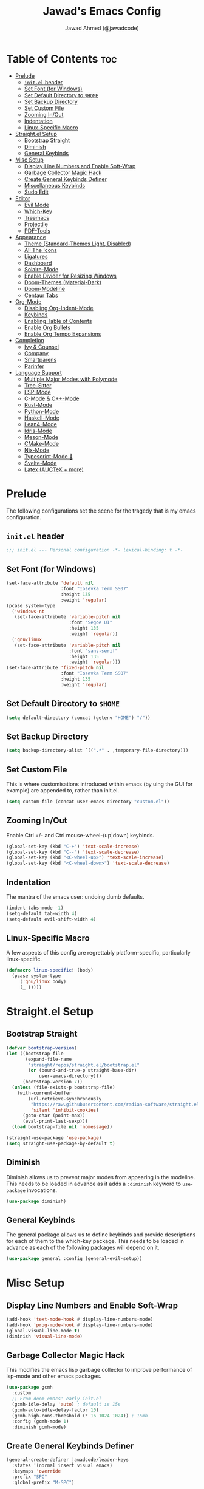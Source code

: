 #+TITLE: Jawad's Emacs Config
#+AUTHOR: Jawad Ahmed (@jawadcode)
#+DESCRIPTION: My personal emacs configuration.
#+STARTUP: showeverything
#+OPTIONS: toc:2
#+PROPERTY: header-args:emacs-lisp :tangle ./init.el :mkdirp yes

# TODO:
# * Proof-General for Coq, I may test Coq out on windows considering
#   that i have the DKML OCaml toolchain working.

* Table of Contents :toc:
- [[#prelude][Prelude]]
  - [[#initel-header][~init.el~ header]]
  - [[#set-font-for-windows][Set Font (for Windows)]]
  - [[#set-default-directory-to-home][Set Default Directory to ~$HOME~]]
  - [[#set-backup-directory][Set Backup Directory]]
  - [[#set-custom-file][Set Custom File]]
  - [[#zooming-inout][Zooming In/Out]]
  - [[#indentation][Indentation]]
  - [[#linux-specific-macro][Linux-Specific Macro]]
- [[#straightel-setup][Straight.el Setup]]
  - [[#bootstrap-straight][Bootstrap Straight]]
  - [[#diminish][Diminish]]
  - [[#general-keybinds][General Keybinds]]
- [[#misc-setup][Misc Setup]]
  - [[#display-line-numbers-and-enable-soft-wrap][Display Line Numbers and Enable Soft-Wrap]]
  - [[#garbage-collector-magic-hack][Garbage Collector Magic Hack]]
  - [[#create-general-keybinds-definer][Create General Keybinds Definer]]
  - [[#miscellaneous-keybinds][Miscellaneous Keybinds]]
  - [[#sudo-edit][Sudo Edit]]
- [[#editor][Editor]]
  - [[#evil-mode][Evil Mode]]
  - [[#which-key][Which-Key]]
  - [[#treemacs][Treemacs]]
  - [[#projectile][Projectile]]
  - [[#pdf-tools][PDF-Tools]]
- [[#appearance][Appearance]]
  - [[#theme-standard-themes-light-disabled][Theme (Standard-Themes Light, Disabled)]]
  - [[#all-the-icons][All The Icons]]
  - [[#ligatures][Ligatures]]
  - [[#dashboard][Dashboard]]
  - [[#solaire-mode][Solaire-Mode]]
  - [[#enable-divider-for-resizing-windows][Enable Divider for Resizing Windows]]
  - [[#doom-themes-material-dark][Doom-Themes (Material-Dark)]]
  - [[#doom-modeline][Doom-Modeline]]
  - [[#centaur-tabs][Centaur Tabs]]
- [[#org-mode][Org-Mode]]
  - [[#disabling-org-indent-mode][Disabling Org-Indent-Mode]]
  - [[#keybinds][Keybinds]]
  - [[#enabling-table-of-contents][Enabling Table of Contents]]
  - [[#enable-org-bullets][Enable Org Bullets]]
  - [[#enable-org-tempo-expansions][Enable Org Tempo Expansions]]
- [[#completion][Completion]]
  - [[#ivy--counsel][Ivy & Counsel]]
  - [[#company][Company]]
  - [[#smartparens][Smartparens]]
  - [[#parinfer][Parinfer]]
- [[#language-support][Language Support]]
  - [[#multiple-major-modes-with-polymode][Multiple Major Modes with Polymode]]
  - [[#tree-sitter][Tree-Sitter]]
  - [[#lsp-mode][LSP-Mode]]
  - [[#c-mode--c-mode][C-Mode & C++-Mode]]
  - [[#rust-mode][Rust-Mode]]
  - [[#python-mode][Python-Mode]]
  - [[#haskell-mode][Haskell-Mode]]
  - [[#lean4-mode][Lean4-Mode]]
  - [[#idris-mode][Idris-Mode]]
  - [[#meson-mode][Meson-Mode]]
  - [[#cmake-mode][CMake-Mode]]
  - [[#nix-mode][Nix-Mode]]
  - [[#typescript-mode-][Typescript-Mode 🤮]]
  - [[#svelte-mode][Svelte-Mode]]
  - [[#latex-auctex--more][Latex (AUCTeX + more)]]

* Prelude

The following configurations set the scene for the tragedy that is my emacs
configuration.
  
** ~init.el~ header

#+begin_src emacs-lisp
  ;;; init.el --- Personal configuration -*- lexical-binding: t -*-
#+end_src

** Set Font (for Windows)

#+begin_src emacs-lisp
  (set-face-attribute 'default nil
                      :font "Iosevka Term SS07"
                      :height 135
                      :weight 'regular)
  (pcase system-type
    ('windows-nt
     (set-face-attribute 'variable-pitch nil
                         :font "Segoe UI"
                         :height 135
                         :weight 'regular))
    ('gnu/linux
     (set-face-attribute 'variable-pitch nil
                         :font "sans-serif"
                         :height 135
                         :weight 'regular)))
  (set-face-attribute 'fixed-pitch nil
                      :font "Iosevka Term SS07"
                      :height 135
                      :weight 'regular)
#+end_src

** Set Default Directory to ~$HOME~

#+begin_src emacs-lisp
  (setq default-directory (concat (getenv "HOME") "/"))
#+end_src

** Set Backup Directory

#+begin_src emacs-lisp
  (setq backup-directory-alist `((".*" . ,temporary-file-directory)))
#+end_src

** Set Custom File

This is where customisations introduced within emacs (by uing the GUI for
example) are appended to, rather than init.el.

#+begin_src emacs-lisp
  (setq custom-file (concat user-emacs-directory "custom.el"))
#+end_src

** Zooming In/Out

Enable Ctrl +/- and Ctrl mouse-wheel-(up|down) keybinds.

#+begin_src emacs-lisp
  (global-set-key (kbd "C-+") 'text-scale-increase)
  (global-set-key (kbd "C--") 'text-scale-decrease)
  (global-set-key (kbd "<C-wheel-up>") 'text-scale-increase)
  (global-set-key (kbd "<C-wheel-down>") 'text-scale-decrease)
#+end_src

** Indentation

The mantra of the emacs user: undoing dumb defaults.

#+begin_src emacs-lisp
  (indent-tabs-mode -1)
  (setq-default tab-width 4)
  (setq-default evil-shift-width 4)
#+end_src

** Linux-Specific Macro

A few aspects of this config are regrettably platform-specific, particularly
linux-specific.

#+begin_src emacs-lisp
  (defmacro linux-specific! (body)
    (pcase system-type
       ('gnu/linux body)
       (_ ())))
#+end_src

* Straight.el Setup

** Bootstrap Straight

#+begin_src emacs-lisp
  (defvar bootstrap-version)
  (let ((bootstrap-file
         (expand-file-name
          "straight/repos/straight.el/bootstrap.el"
          (or (bound-and-true-p straight-base-dir)
              user-emacs-directory)))
        (bootstrap-version 7))
    (unless (file-exists-p bootstrap-file)
      (with-current-buffer
          (url-retrieve-synchronously
           "https://raw.githubusercontent.com/radian-software/straight.el/develop/install.el"
           'silent 'inhibit-cookies)
        (goto-char (point-max))
        (eval-print-last-sexp)))
    (load bootstrap-file nil 'nomessage))

  (straight-use-package 'use-package)
  (setq straight-use-package-by-default t)
#+end_src

** Diminish

Diminish allows us to prevent major modes from appearing in the modeline. This
needs to be loaded in advance as it adds a ~:diminish~ keyword to ~use-package~
invocations.

#+begin_src emacs-lisp
  (use-package diminish)
#+end_src

** General Keybinds

The general package allows us to define keybinds and provide descriptions for
each of them to the which-key package. This needs to be loaded in advance as
each of the following packages will depend on it.

#+begin_src emacs-lisp
  (use-package general :config (general-evil-setup))
#+end_src

* Misc Setup

** Display Line Numbers and Enable Soft-Wrap

#+begin_src emacs-lisp
  (add-hook 'text-mode-hook #'display-line-numbers-mode)
  (add-hook 'prog-mode-hook #'display-line-numbers-mode)
  (global-visual-line-mode t)
  (diminish 'visual-line-mode)
#+end_src

** Garbage Collector Magic Hack

This modifies the emacs lisp garbage collector to improve performance of lsp-mode
and other emacs packages.

#+begin_src emacs-lisp
  (use-package gcmh
    :custom
    ;; From doom emacs' early-init.el
    (gcmh-idle-delay 'auto) ; default is 15s
    (gcmh-auto-idle-delay-factor 10)
    (gcmh-high-cons-threshold (* 16 1024 1024)) ; 16mb
    :config (gcmh-mode 1)
    :diminish gcmh-mode)
#+end_src

** Create General Keybinds Definer

#+begin_src emacs-lisp
  (general-create-definer jawadcode/leader-keys
    :states '(normal insert visual emacs)
    :keymaps 'override
    :prefix "SPC"
    :global-prefix "M-SPC")
#+end_src

** Miscellaneous Keybinds

#+begin_src emacs-lisp
  ;; Miscellaneous keybinds
  (jawadcode/leader-keys
    "SPC" '(find-file :wk "Find file")
    "f"   '(:ignore t :wk "File")
    "f r" '(counsel-recentf :wk "Find recent files")
    "f c" '((lambda () (interactive) (find-file "~/.config/emacs/init.org")) :wk "Open emacs config")
    ";"   '(comment-line :wk "Comment lines")
    ;; Help keybinds
    "h" '(:ignore t :wk "Help")
    "h f" '(describe-function :wk "Describe function")
    "h v" '(describe-variable :wk "Describe variable")
    "h r" '((lambda () (interactive) (load-file user-init-file) (load-file user-init-file)) :wk "Reload config")
    ;; Toggle keybinds
    "t"   '(:ignore t :wk "Toggle")
    "t l" '(display-line-numbers-mode :wk "Toggle line numbers")
    "t v" '(visual-line-mode :wk "Toggle visual-line-mode"))
#+end_src

** Sudo Edit

#+begin_src emacs-lisp
  (linux-specific!
   (use-package sudo-edit
     :config
     (jawadcode/leader-keys
       "s" '(:ignore t :wk "Sudo Edit")
       "s f" '(sudo-edit-find-file :wk "Sudo find file")
       "s e" '(sudo-edit :wk "Sudo edit file"))))
  #+end_src

* Editor

** Evil Mode

Vim keybinds in emacs because why not.

#+begin_src emacs-lisp
  (use-package evil
    :custom
    (evil-want-integration t)
    (evil-want-keybinding nil)
    (evil-vsplit-window-right t)
    (evil-split-window-below t)
    :init
    :config
    (evil-set-undo-system 'undo-redo)
    (evil-mode 1)
    (jawadcode/leader-keys
      "w"   '(:ignore t :wk "Windows")

      ;; Window splits
      "w x" '(evil-window-delete :wk "Close window")
      "w n" '(evil-window-new :wk "New horizontal window")
      "w m" '(evil-window-vnew :wk "New vertical window")
      "w h" '(evil-window-split :wk "Horizontal split window")
      "w v" '(evil-window-vsplit :wk "Vertical split window")

      ;; Window motions
      "w h" '(evil-window-left :wk "Window left")
      "w j" '(evil-window-down :wk "Window down")
      "w k" '(evil-window-up :wk "Window up")
      "w l" '(evil-window-right :wk "Window right")
      "w w" '(evil-window-next :wk "Goto next window")))

  ;; Extra evil stuff
  (use-package evil-collection
    :after evil
    :custom (evil-collection-mode-list '(dashboard dired ibuffer))
    :config (evil-collection-init)
    :diminish evil-collection-unimpaired-mode)

  (use-package evil-anzu :after evil)

  (use-package evil-tutor)
    #+end_src

** Which-Key

Which-key shows a menu of keybinds whenever a key that is the beginning of a
keybind is pressed.

#+begin_src emacs-lisp
  (use-package which-key
    :init (which-key-mode 1)
    :custom
    (which-key-add-column-padding 3)
    (which-key-idle-delay 0.1)
    :diminish which-key-mode)
#+end_src

** Treemacs

This is a file-tree view that can be opened to the left side of any code buffers.

#+begin_src emacs-lisp
  (use-package treemacs-all-the-icons :defer t :commands treemacs-all-the-icons)

  (use-package treemacs
    :config
    (jawadcode/leader-keys
      "t t" '((lambda () (treemacs)) :wk "Toggle treemacs"))
    (treemacs-load-all-the-icons-with-workaround-font "Hermit"))

  (use-package treemacs-evil :after (treemacs evil))

  (use-package treemacs-projectile :after (treemacs projectile))

  (use-package treemacs-icons-dired)

  (use-package treemacs-tab-bar :after treemacs)
#+end_src

** Projectile

This allows us to manage projects and integrates with lsp-mode as well as
treemacs.

#+begin_src emacs-lisp
  (use-package projectile
    :config
    (projectile-mode 1)
    (jawadcode/leader-keys
      "p" '(projectile-command-map :wk "Projectile"))
    :diminish projectile-mode)
#+end_src

** PDF-Tools

A PDF viewer.

#+begin_src emacs-lisp
  (linux-specific!
   (use-package pdf-tools
     :mode ("\\.pdf\\'" . pdf-view-mode)
     :config
     (setq-default pdf-view-display-size 'fit-width)
     (setq pdf-view-use-scaling t
	   pdf-view-use-imagemagick nil)
     (add-hook 'pdf-view-mode-hook
	       (lambda ()
		 (setq-local evil-normal-state-cursor (list nil))))
     (evil-make-overriding-map pdf-view-mode-map 'normal)))
#+end_src

* Appearance

** Theme (Standard-Themes Light, Disabled)

#+begin_src emacs-lisp :tangle no
  (use-package standard-themes
    :custom
    ;; Read the doc string of each of those user options.  These are some
    ;; sample values.
    (standard-themes-bold-constructs t)
    (standard-themes-italic-constructs t)
    (standard-themes-disable-other-themes t)
    (standard-themes-mixed-fonts t)
    (standard-themes-variable-pitch-ui t)
    (standard-themes-prompts '(extrabold italic))
    ;; more complex alist to set weight, height, and optional
    ;; `variable-pitch' per heading level (t is for any level not
    ;; specified):
    (standard-themes-headings
     '((0 . (variable-pitch light 1.8))
       (1 . (variable-pitch light 1.7))
       (2 . (variable-pitch light 1.6))
       (3 . (variable-pitch semilight 1.5))
       (4 . (variable-pitch semilight 1.4))
       (5 . (variable-pitch 1.3))
       (6 . (variable-pitch 1.2))
       (7 . (variable-pitch 1.1))
       (agenda-date . (1.2))
       (agenda-structure . (variable-pitch light 1.7))
       (t . (variable-pitch 1.0))))
    :config
    (standard-themes-load-light)) ; OR (standard-themes-load-dark))
#+end_src

** All The Icons

Allows for icon support across many packages.

#+begin_src emacs-lisp
  (use-package all-the-icons
    :if (display-graphic-p))

  ;; This enables all-the-icons in the dired file manager
  (use-package all-the-icons-dired
    :after all-the-icons
    :hook (dired-mode . all-the-icons-dired-mode))
#+end_src

** Ligatures

#+begin_src emacs-lisp
  (use-package ligature
    :config
    ;; Enable all Iosevka ligatures in programming modes
    (ligature-set-ligatures
     'prog-mode
     '("|||>" "<|||" "<==>" "<!--" "####" "~~>" "***" "||=" "||>"
       ":::" "::=" "=:=" "===" "==>" "=!=" "=>>" "=<<" "=/=" "!=="
       "!!." ">=>" ">>=" ">>>" ">>-" ">->" "->>" "-->" "---" "-<<"
       "<~~" "<~>" "<*>" "<||" "<|>" "<$>" "<==" "<=>" "<=<" "<->"
       "<--" "<-<" "<<=" "<<-" "<<<" "<+>" "</>" "###" "#_(" "..<"
       "..." "+++" "/==" "///" "_|_" "www" "&&" "^=" "~~" "~@" "~="
       "~>" "~-" "**" "*>" "*/" "||" "|}" "|]" "|=" "|>" "|-" "{|"
       "[|" "]#" "::" ":=" ":>" ":<" "$>" "==" "=>" "!=" "!!" ">:"
       ">=" ">>" ">-" "-~" "-|" "->" "--" "-<" "<~" "<*" "<|" "<:"
       "<$" "<=" "<>" "<-" "<<" "<+" "</" "#{" "#[" "#:" "#=" "#!"
       "##" "#(" "#?" "#_" "%%" ".=" ".-" ".." ".?" "+>" "++" "?:"
       "?=" "?." "??" ";;" "/*" "/=" "/>" "//" "__" "~~" "(*" "*)"
       "\\\\" "://"))
    ;; Enables ligature checks globally in all buffers. You can also do it
    ;; per mode with `ligature-mode'.
    (global-ligature-mode t))
#+end_src

** Dashboard

This package shows a dashboard on startup, getting rid of that hideous default
one. It includes useful links to recent files as well as projects, and most
importantly, it has a better emacs logo.

#+begin_src emacs-lisp
  (use-package dashboard
    :after (all-the-icons projectile)
    :init
    (setq initial-buffer-choice 'dashboard-open)
    (setq dashboard-startup-banner 'logo)
    (setq dashboard-icon-type 'all-the-icons)
    (setq dashboard-projects-backend 'projectile)
    (setq dashboard-center-content t)
    (setq dashboard-set-heading-icons t)
    (setq dashboard-set-file-icons t)
    (setq dashboard-startupify-list '(dashboard-insert-banner
                                      dashboard-insert-newline
                                      dashboard-insert-banner-title
                                      dashboard-insert-newline
                                      dashboard-insert-navigator
                                      dashboard-insert-newline
                                      dashboard-insert-init-info
                                      dashboard-insert-items))
    (setq dashboard-items '((recents   . 6)
                            (projects  . 6)
                            (bookmarks . 6)))
    :config
    (dashboard-setup-startup-hook))
#+end_src

** Solaire-Mode

Distinguishes code buffers from other buffers. Idk if this is even working but
once again, I can't be bothered checking.

#+begin_src emacs-lisp
  (use-package solaire-mode :config (solaire-global-mode +1))
#+end_src

** Enable Divider for Resizing Windows

#+begin_src emacs-lisp
  (window-divider-mode)
#+end_src

** Doom-Themes (Material-Dark)

#+begin_src emacs-lisp
  (use-package doom-themes
    :demand t
    :config
    (setq doom-themes-enable-bold t
          doom-themes-enable-italic t
          doom-themes-padded-modeline t)
    (load-theme 'doom-material-dark t)

    (doom-themes-visual-bell-config)
    (doom-themes-org-config))
#+end_src

** Doom-Modeline

#+begin_src emacs-lisp
  (use-package nerd-icons)
  (use-package doom-modeline
    :ensure t
    :init (doom-modeline-mode 1))
#+end_src

** Centaur Tabs

#+begin_src emacs-lisp
  (use-package centaur-tabs
    :after (all-the-icons)
    :config
    (setq centaur-tabs-style "bar")
    (setq centaur-tabs-set-bar 'over)
    (centaur-tabs-mode t)
    :hook (dashboard-mode . centaur-tabs-local-mode)
    :bind
    ("C-<tab>"   . centaur-tabs-backward)
    ("C-S-<tab>" . centaur-tabs-forward))
#+end_src

* Org-Mode

** Disabling Org-Indent-Mode

#+begin_src emacs-lisp
  (setq org-indent-mode nil)
#+end_src

** Keybinds

#+begin_src emacs-lisp
  ;; Org-mode keybinds
  (jawadcode/leader-keys
    "m"   '(:ignore t :wk "Org")
    "m a" '(org-agenda :wk "Org agenda")
    "m e" '(org-export-dispatch :wk "Org export dispatch")
    "m i" '(org-toggle-item :wk "Org toggle item")
    "m t" '(org-todo :wk "Org todo")
    "m B" '(org-babel-tangle :wk "Org babel tangle")
    "m T" '(org-todo-list :wk "Org todo list"))

  ;; Org mode table keybinds
  (jawadcode/leader-keys
    "m b"   '(:ignore t :wk "Tables")
    "m b -" '(org-table-insert-hline :wk "Insert hline in table"))

  ;; Org mode datetime keybinds
  (jawadcode/leader-keys
    "m d"   '(:ignore t :wk "Date/deadline")
    "m d t" '(org-time-stamp :wk "Org time stamp"))
#+end_src

** Enabling Table of Contents

Toc-org automatically generates a table of contents (toc) for org files.

#+begin_src emacs-lisp
  (use-package toc-org
    :commands toc-org-enable
    :hook (org-mode . toc-org-enable))
#+end_src

** Enable Org Bullets

Org-bullets gives us fancy bullet-points with headings and lists in org mode,
as well as indentation under each heading for clarity.

#+begin_src emacs-lisp
  (add-hook 'org-mode-hook 'org-indent-mode)
  (use-package org-bullets)
  (add-hook 'org-mode-hook (lambda () (org-bullets-mode 1)))
#+end_src

** Enable Org Tempo Expansions

Like emmet but for org-mode.
For example, <s expands to a source code block when followed by TAB.

#+begin_src emacs-lisp
  (require 'org-tempo)
#+end_src

* Completion

** Ivy & Counsel

Ivy is a generic completion frontend.
Counsel provides Ivy versions of common Emacs commands.
Ivy-rich adds descriptions alongside commands in M-x.

#+begin_src emacs-lisp
  (use-package ivy
    ;; :bind
    ;; (("C-c C-r" . ivy-resume)
    ;;  ("C-x B"   . ivy-switch-buffer-other-window))
    :custom
    (ivy-use-virtual-buffers t)
    (ivy-count-format "(%d/%d) ")
    (enable-recursive-minibuffers t)
    :config
    (ivy-mode)
    (jawadcode/leader-keys
      "i"   '(:ignore t :wk "Ivy")
      "i r" '(ivy-resume :wk "Resume previous Ivy completion")
      "i b" '(ivy-switch-buffer-other-window :wk "Switch to another buffer in another window"))
    :diminish ivy-mode)

  (use-package counsel
    :after ivy
    :config (counsel-mode)
    :diminish counsel-mode)

  ;; Adds bling to our ivy completions
  (use-package ivy-rich
    :after ivy
    :init (ivy-rich-mode 1)
    :custom
    ;; I'll be honest, idk what this does
    (ivy-virtual-abbreviate 'full
                            ivy-rich-switch-buffer-align-virtual-buffer t
                            ivy-rich-path-style 'abbrev)
    :config
    (ivy-set-display-transformer 'ivy-switch-buffer
                                'ivy-rich-switch-buffer-transform))

  (use-package all-the-icons-ivy-rich
    :after ivy-rich
    :init (all-the-icons-ivy-rich-mode 1))
#+end_src

** Company

Company is a completion framework for text-mode.

#+begin_src emacs-lisp
  (use-package company
    :init (setq company-tooltip-align-annotations t)
    :config
    (define-key company-active-map (kbd "C-n") nil) ; Select next
    (define-key company-active-map (kbd "C-p") nil) ; Select previous
    (define-key company-active-map (kbd "RET") nil) ; Complete selection
    (define-key company-active-map (kbd "M-j") #'company-select-next)
    (define-key company-active-map (kbd "M-k") #'company-select-previous)
    (define-key company-active-map (kbd "<tab>") #'company-complete-selection)
    (global-company-mode)
    (diminish 'company-capf-mode)
    :diminish company-mode)

  (use-package company-box
    :after company
    :hook (company-mode . company-box-mode)
    :diminish company-box-mode)
#+end_src

** Smartparens

Smartparens provides the automatic closing of pairs.

#+begin_src emacs-lisp
  (use-package smartparens-mode
    :straight smartparens
    :hook (prog-mode text-mode markdown-mode)
    :config (require 'smartparens-config)
    :diminish smartparens-mode)
#+end_src

** Parinfer

+Parinfer handles the automatic inference of closing parentheses when writing
lisp, and aims to make the experience much like that of writing python.+
+It's a little more complex than smartparens in that it can use indentation and
deletion to determine where parentheses should go+

This package makes editing emacs lisp miserable due to the constant errors,
I'm done with it. I think the issue might be ~org-mode~ but I won't bother
making sure.

#+begin_src emacs-lisp :tangle no
  (use-package parinfer-rust-mode
    :hook emacs-lisp-mode ; TODO: Add racket
    :config
    ;; Smartparens conflicts with indent-tabs-mode so it has to be disabled
    (setq-default indent-tabs-mode nil))
#+end_src


* Language Support

** Multiple Major Modes with Polymode

This allows us to have language support within codeblocks.

#+begin_src emacs-lisp
  (use-package poly-org)
#+end_src

** Tree-Sitter

Tree-sitter is a highly performant parser "framework" that can be used for syntax
highlighting. Tree-sitter functionality is actually built into Emacs 29+, however
its a complete pain in the arse to setup and maintain, so I'm resorting to the
tried and true tree-sitter package.

#+begin_src emacs-lisp
  (use-package tree-sitter
    :after tree-sitter-langs
    :config
    (require 'tree-sitter-langs)
    (global-tree-sitter-mode)
    (add-hook 'tree-sitter-after-on-hook #'tree-sitter-hl-mode))

  (use-package tree-sitter-langs)
#+end_src

** LSP-Mode

#+begin_src emacs-lisp
  (use-package lsp-mode
    ;; :hook ((rust-mode          . lsp)
    ;;        (c-mode             . lsp)
    ;;        (c++-mode           . lsp)
    ;;        (meson-mode         . lsp)
    ;;        (conf-toml-mode     . lsp)
    ;;        (html-mode          . lsp)
    ;;        (css-mode           . lsp)
    ;;        (javascript-mode    . lsp)
    ;;        (typescript-mode    . lsp)
    ;;        (lsp-mode           . lsp-enable-which-key-integration))
    :hook ((prog-mode . lsp)
           (lsp-mode  . lsp-enable-which-key-integration))
    :config
    (evil-define-key 'normal lsp-mode-map (kbd "SPC l") lsp-command-map)
    (setq lsp-inlay-hint-enable t)
    :commands lsp
    :diminish flymake-mode)

  (use-package lsp-ui :commands lsp-ui-mode)
  (use-package lsp-ivy :commands lsp-ivy-workspace-symbol)
  (use-package lsp-treemacs :commands lsp-treemacs-errors-list)
#+end_src

** C-Mode & C++-Mode

#+begin_src emacs-lisp
  (defun c-c++-indentation-hook ()
    (setq c-basic-offset tab-width)
    (setq-local evil-shift-width 4))

  (add-hook 'c-mode-hook 'c-c++-indentation-hook)
  (add-hook 'c++-mode-hook 'c-c++-indentation-hook)
#+end_src

** Rust-Mode

#+begin_src emacs-lisp
  (use-package rust-mode :commands rust-mode)
#+end_src

** Python-Mode

#+begin_src emacs-lisp
  (use-package lsp-pyright
    :hook (python-mode . (lambda ()
                           (require 'lsp-pyright)
                           (lsp))))  ; or lsp-deferred
#+end_src

** Haskell-Mode

I ~<$>~ love ~>>>~ reading ~>>=~ Haskell ~$~ code.

#+begin_src emacs-lisp
  (use-package lsp-haskell
    :hook ((haskell-mode          . lsp)
           (haskell-literate-mode . lsp)
           (haskell-mode          . (lambda () (setq-local evil-shift-width 2)))))
#+end_src

** Lean4-Mode

I love lean.

#+begin_src emacs-lisp
  (use-package lean4-mode
    :straight (lean4-mode
               :host github
               :repo "leanprover/lean4-mode"
               :files ("*.el" "data"))
    :commands lean4-mode)
#+end_src

** Idris-Mode

Doesn't support Windows, probably won't for a while considering it's still mostly
an academic endeavour.

#+begin_src emacs-lisp
  (linux-specific!
   (use-package idris2-mode
     :straight (idris2-mode
		:host github
		:repo "idris-community/idris2-mode")
     :commands idris2-mode))
#+end_src

** Meson-Mode

The only usable C/C++ build system.

#+begin_src emacs-lisp
  (use-package meson-mode :commands meson-mode)
#+end_src

** CMake-Mode

This is only for the purposes of contributing to and working with other
[unenlightened] peoples' projects.

#+begin_src emacs-lisp
  (use-package cmake-mode :commands cmake-mode)
#+end_src

** Nix-Mode

#+begin_src emacs-lisp
  (linux-specific!
   (progn
    (use-package lsp-nix
      :straight lsp-mode
      :custom (lsp-nix-nil-formatter ["nixpkgs-fmt"]))
    (use-package nix-mode
      :hook ((nix-mode . lsp-deferred)
             (nix-mode . (lambda ()
                           (setq-local tab-width 2)
                           (setq-local evil-shift-width 2)))))))
#+end_src

** Typescript-Mode 🤮

A necessary evil.

#+begin_src emacs-lisp
  (use-package typescript-mode)
#+end_src

** Svelte-Mode

I refuse to learn React.

#+begin_src emacs-lisp
  (use-package svelte-mode
    :hook ((svelte-mode . lsp)
           (svelte-mode . (lambda () (tree-sitter-hl-mode -1)))))
#+end_src

** Latex (AUCTeX + more)

LaTeX is miserable to write without a billion different plugins, so naturally
I'm just copying the ones that doom emacs uses and configuring to my liking.

Tangling for the following codeblock is disabled right now, as it is incomplete
and will be a bit of an undertaking to get this working reliably and add my own
customisations (i.e. not just blindly copying doom emacs), likely requiring a
bit of experimentation.

#+begin_src emacs-lisp
  (use-package latex
    :straight auctex
    :defer t
    :custom (bibtex-dialect 'biblatex)
    :mode ("\\.tex\\'" . LaTeX-mode)
    :hook (TeX-mode . prettify-symbols-mode)
    :init
    (setq-default TeX-master t)
    (setq TeX-parse-self t
          TeX-auto-save t
          TeX-auto-local ".auctex-auto"
          TeX-style-local ".auctex-style"
          TeX-source-correlate-mode t
          TeX-source-correlate-method 'synctex
          TeX-save-query nil
          TeX-engine 'xetex
          TeX-PDF-mode t)
    :config
    ;; Source: https://tex.stackexchange.com/a/86119/81279
    (setq font-latex-match-reference-keywords
          '(;; BibLaTeX
            ("printbibliography" "[{")
            ("addbibresource" "[{")
            ;; Standard commands.
            ("cite" "[{")
            ("citep" "[{")
            ("citet" "[{")
            ("Cite" "[{")
            ("parencite" "[{")
            ("Parencite" "[{")
            ("footcite" "[{")
            ("footcitetext" "[{")
            ;; Style-specific commands.
            ("textcite" "[{")
            ("Textcite" "[{")
            ("smartcite" "[{")
            ("Smartcite" "[{")
            ("cite*" "[{")
            ("parencite*" "[{")
            ("supercite" "[{")
            ;; Qualified citation lists.
            ("cites" "[{")
            ("Cites" "[{")
            ("parencites" "[{")
            ("Parencites" "[{")
            ("footcites" "[{")
            ("footcitetexts" "[{")
            ("smartcites" "[{")
            ("Smartcites" "[{")
            ("textcites" "[{")
            ("Textcites" "[{")
            ("supercites" "[{")
            ;; Style-independent commands.
            ("autocite" "[{")
            ("Autocite" "[{")
            ("autocite*" "[{")
            ("Autocite*" "[{")
            ("autocites" "[{")
            ("Autocites" "[{")
            ;; Text commands.
            ("citeauthor" "[{")
            ("Citeauthor" "[{")
            ("citetitle" "[{")
            ("citetitle*" "[{")
            ("citeyear" "[{")
            ("citedate" "[{")
            ("citeurl" "[{")
            ;; Special commands.
            ("fullcite" "[{")
            ;; Cleveref.
            ("cref" "{")
            ("Cref" "{")
            ("cpageref" "{")
            ("Cpageref" "{")
            ("cpagerefrange" "{")
            ("Cpagerefrange" "{")
            ("crefrange" "{")
            ("Crefrange" "{")
            ("labelcref" "{")))
    (setq font-latex-match-textual-keywords
          '(;; BibLaTeX
            ("parentext" "{")
            ("brackettext" "{")
            ("hybridblockquote" "[{")
            ;; Auxiliary commands.
            ("textelp" "{")
            ("textelp*" "{")
            ("textins" "{")
            ("textins*" "{")
            ;; Subcaption.
            ("subcaption" "[{")))
    (setq font-latex-match-variable-keywords
        '(;; Amsmath.
          ("numberwithin" "{")
          ;; Enumitem.
          ("setlist" "[{")
          ("setlist*" "[{")
          ("newlist" "{")
          ("renewlist" "{")
          ("setlistdepth" "{")
          ("restartlist" "{")
          ("crefname" "{")))

    (pcase system-type
      ('windows-nt
       (add-to-list 'TeX-view-program-list '("Okular" ("okular --noraise --unique file:%o" (mode-io-correlate "#src:%n%a"))))
       (add-to-list 'TeX-view-program-selection '(output-pdf "Okular")))
      ('gnu/linux
       (add-to-list 'TeX-view-program-selection '(output-pdf "PDF Tools"))
       (add-hook 'TeX-after-compilation-finished-functions #'TeX-revert-document-buffer)))

	(add-hook 'tex-mode-local-vars-hook #'lsp)
	(add-hook 'latex-mode-local-vars-hook #'lsp)

	(require 'tex-fold)
	(add-hook 'LaTeX-mode-hook #'TeX-fold-mode)
	(require 'preview)
	(add-hook 'LaTeX-mode-hook #'LaTeX-preview-setup))

  (use-package auctex-latexmk
	:after latex
	:hook (LaTeX-mode . (lambda () (setq TeX-command-default "LatexMk")))
	:init (setq auctex-latexmk-inherit-TeX-PDF-mode t)
	:config (auctex-latexmk-setup))
  (use-package evil-tex
	:after latex
	:hook (LaTeX-mode . evil-tex-mode))
  (use-package cdlatex
	:after latex
	:hook ((LaTeX-mode . cdlatex-mode)
	       (org-mode   . org-cdlatex-mode))
	:config (setq cdlatex-use-dollar-to-ensure-math nil))

  (use-package company-auctex
	:after latex
	:config (company-auctex-init))

  (use-package company-reftex
	:after latex
	:config
	(add-hook 'TeX-mode-hook
		  (lambda ()
		    (setq-local company-backends
				(append
				  '(company-reftex-labels company-reftex-citations)
                                  company-backends)))))

  (use-package company-math
	:after latex
	:config
	(add-hook 'TeX-mode-hook
		  (lambda ()
		    (setq-local company-backends
				(append
				  '(company-math-symbols-latex company-math-symbols-unicode company-latex-commands)
				  company-backends)))))
#+end_src

